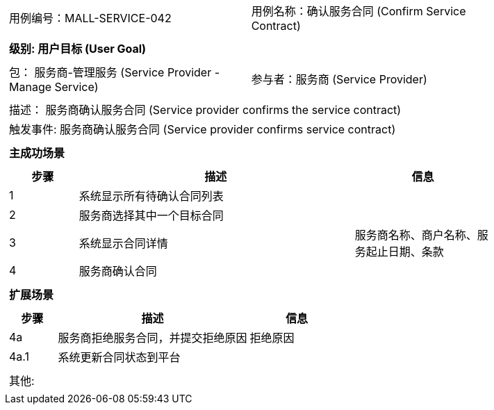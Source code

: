 [cols="1a"]
|===

|
[frame="none"]
[cols="1,1"]
!===
! 用例编号：MALL-SERVICE-042
! 用例名称：确认服务合同 (Confirm Service Contract)
!===

|
[frame="none"]
[cols="1", options="header"]
!===
! 级别: 用户目标 (User Goal)
!===

|
[frame="none"]
[cols="2"]
!===
! 包： 服务商-管理服务 (Service Provider - Manage Service)
! 参与者：服务商 (Service Provider)
!===

|
[frame="none"]
[cols="1"]
!===
! 描述： 服务商确认服务合同 (Service provider confirms the service contract)
! 触发事件: 服务商确认服务合同 (Service provider confirms service contract)
!===

|
[frame="none"]
[cols="1", options="header"]
!===
! 主成功场景
!===

|
[frame="none"]
[cols="1,4,2", options="header"]
!===
! 步骤 ! 描述 ! 信息

! 1
! 系统显示所有待确认合同列表
! 

! 2
! 服务商选择其中一个目标合同
! 

! 3
! 系统显示合同详情
! 服务商名称、商户名称、服务起止日期、条款

! 4
! 服务商确认合同
! 

!===

|
[frame="none"]
[cols="1", options="header"]
!===
! 扩展场景
!===

|
[frame="none"]
[cols="1,4,2", options="header"]
!===
! 步骤 ! 描述 ! 信息

! 4a
! 服务商拒绝服务合同，并提交拒绝原因
! 拒绝原因

! 4a.1
! 系统更新合同状态到平台
! 

!===

|
[frame="none"]
[cols="1"]
!===
! 其他:
!===
|===

